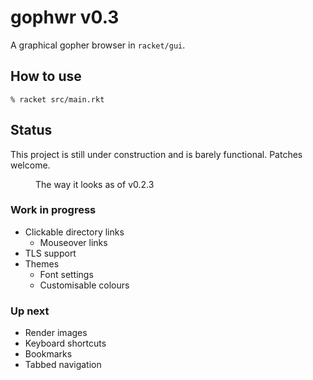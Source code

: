 * gophwr v0.3
  A graphical gopher browser in =racket/gui=.

** How to use
   ~% racket src/main.rkt~

** Status
   This project is still under construction and is barely functional.
   Patches welcome.

   #+CAPTION: The way it looks as of v0.2.3
   [[https://user-images.githubusercontent.com/591669/57890580-c4698300-7840-11e9-93f0-51909e38c8ae.png]]

*** Work in progress
    + Clickable directory links
      + Mouseover links
    + TLS support
    + Themes
      + Font settings
      + Customisable colours

*** Up next
    + Render images
    + Keyboard shortcuts
    + Bookmarks
    + Tabbed navigation
